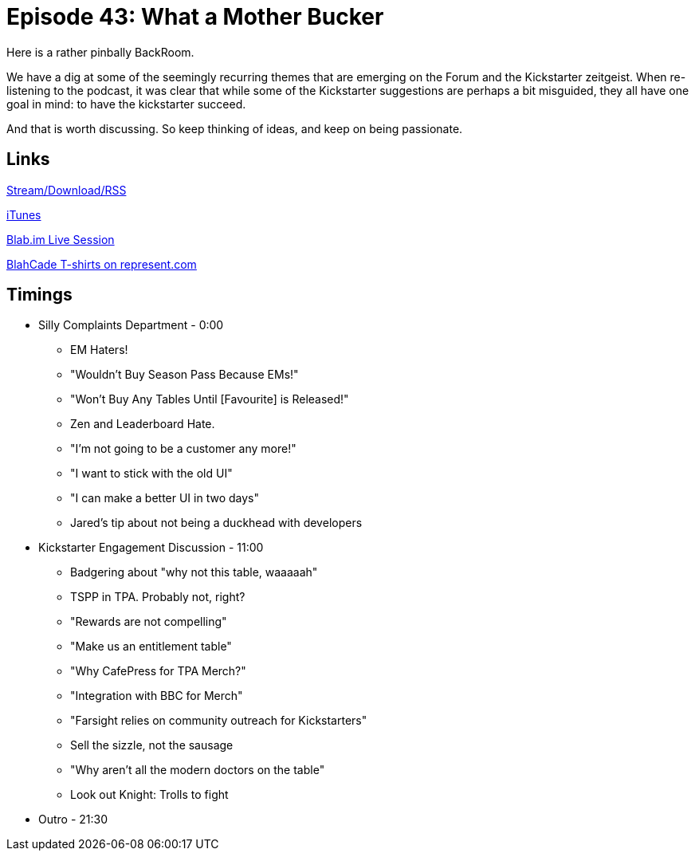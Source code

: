 = Episode 43: What a Mother Bucker
:hp-tags: Kickstarter, Forum, Dr, Who, Zen, BackRoom
:hp-image: logo.png
:published_at: 2016-01-27

Here is a rather pinbally BackRoom.

We have a dig at some of the seemingly recurring themes that are emerging on the Forum and the Kickstarter zeitgeist.
When re-listening to the podcast, it was clear that while some of the Kickstarter suggestions are perhaps a bit misguided, they all have one goal in mind: to have the kickstarter succeed.

And that is worth discussing.
So keep thinking of ideas, and keep on being passionate.

== Links

http://shoutengine.com/BlahCadePodcast/backroom-what-a-mother-bucker-15650[Stream/Download/RSS]

https://itunes.apple.com/us/podcast/blahcade-podcast/id1039748922?mt=2[iTunes]

https://blab.im/BlahCade[Blab.im Live Session]

https://represent.com/blahcade-shirt[BlahCade T-shirts on represent.com]

== Timings

* Silly Complaints Department - 0:00
** EM Haters!
** "Wouldn't Buy Season Pass Because EMs!"
** "Won't Buy Any Tables Until [Favourite] is Released!"
** Zen and Leaderboard Hate.
** "I'm not going to be a customer any more!"
** "I want to stick with the old UI"
** "I can make a better UI in two days"
** Jared's tip about not being a duckhead with developers
* Kickstarter Engagement Discussion - 11:00
** Badgering about "why not this table, waaaaah"
** TSPP in TPA. Probably not, right?
** "Rewards are not compelling"
** "Make us an entitlement table"
** "Why CafePress for TPA Merch?"
** "Integration with BBC for Merch"
** "Farsight relies on community outreach for Kickstarters"
** Sell the sizzle, not the sausage
** "Why aren't all the modern doctors on the table"
** Look out Knight: Trolls to fight
* Outro - 21:30
